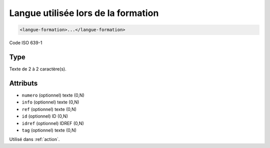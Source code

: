 .. _langue-formation:

Langue utilisée lors de la formation
++++++++++++++++++++++++++++++++++++

.. code-block:: xml

  <langue-formation>...</langue-formation>


Code ISO 639-1

Type
""""

Texte de 2 à 2 caractère(s).


Attributs
"""""""""

- ``numero`` (optionnel) texte (0,N)
- ``info`` (optionnel) texte (0,N)
- ``ref`` (optionnel) texte (0,N)
- ``id`` (optionnel) ID (0,N)
- ``idref`` (optionnel) IDREF (0,N)
- ``tag`` (optionnel) texte (0,N)

Utilisé dans :ref:`action`.

